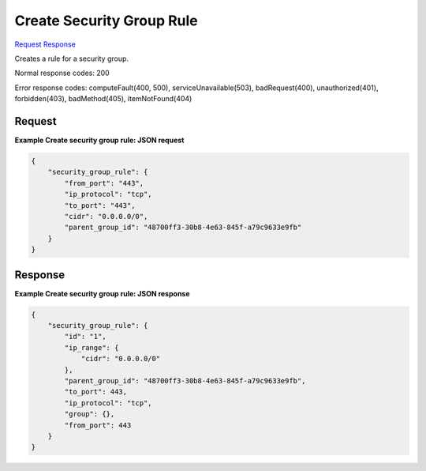
Create Security Group Rule
==========================

`Request <POST_create_security_group_rule_v2.1_tenant_id_os-security-group-rules.rst#request>`__
`Response <POST_create_security_group_rule_v2.1_tenant_id_os-security-group-rules.rst#response>`__

.. rest_method:: POST /v2.1/{tenant_id}/os-security-group-rules

Creates a rule for a security group.



Normal response codes: 200

Error response codes: computeFault(400, 500), serviceUnavailable(503), badRequest(400),
unauthorized(401), forbidden(403), badMethod(405), itemNotFound(404)

Request
^^^^^^^




.. rest_parameters:: createSecurityGroupRule.yaml

	- security_group_rule: security_group_rule
	- parent_group_id: parent_group_id
	- ip_protocol: ip_protocol
	- from_port: from_port
	- to_port: to_port
	- cidr: cidr
	- group_id: group_id




**Example Create security group rule: JSON request**


.. code::

    {
        "security_group_rule": {
            "from_port": "443",
            "ip_protocol": "tcp",
            "to_port": "443",
            "cidr": "0.0.0.0/0",
            "parent_group_id": "48700ff3-30b8-4e63-845f-a79c9633e9fb"
        }
    }
    


Response
^^^^^^^^


.. rest_parameters:: createSecurityGroupRule.yaml

	- security_group_rule: security_group_rule
	- ip_protocol: ip_protocol
	- from_port: from_port
	- to_port: to_port
	- ip_range: ip_range
	- cidr: cidr
	- id: id
	- group: group
	- parent_group_id: parent_group_id
	- name: name




**Example Create security group rule: JSON response**


.. code::

    {
        "security_group_rule": {
            "id": "1",
            "ip_range": {
                "cidr": "0.0.0.0/0"
            },
            "parent_group_id": "48700ff3-30b8-4e63-845f-a79c9633e9fb",
            "to_port": 443,
            "ip_protocol": "tcp",
            "group": {},
            "from_port": 443
        }
    }
    

